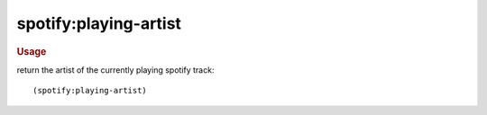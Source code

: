 spotify:playing-artist
----------------------

.. rubric:: Usage

return the artist of the currently playing spotify track::

    (spotify:playing-artist)
